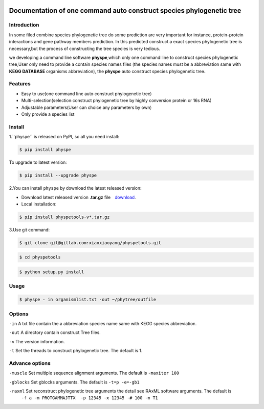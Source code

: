 
.. image:: https://travis-ci.org/MacHu-GWU/elementary_math-project.svg?branch=master

.. image:: https://img.shields.io/pypi/v/elementary_math.svg

.. image:: https://img.shields.io/pypi/l/elementary_math.svg

.. image:: https://img.shields.io/pypi/pyversions/elementary_math.svg



Documentation of one command auto construct species phylogenetic tree
==============================================================================

Introduction
------------------------------------------------------------------------------
In some filed combine species phylogenetic tree do some prediction are very important for instance,
protein-protein interactions and gene pathway members prediction. In this predicted construct a exact species phylogenetic tree
is necessary,but the process of constructing the tree species is very tedious.

we developing a command line software **physpe**,which only one command line to construct species phylogenetic tree,User only need to provide a contain species names files
(the species names must be a abbreviation same with **KEGG DATABASE** organisms abbreviation), the **physpe** auto construct species
phylogenetic tree.

Features
--------------------------------------------------------------------------------
- Easy to use(one command line auto construct phylogenetic tree)

- Multi-selection(selection construct phylogenetic tree by highly conversion protein or 16s RNA)

- Adjustable parameters(User can choice any parameters by own)

- Only provide a species list



Install
-------------------------------------------------------------------------------

1.``physpe`` is released on PyPI, so all you need install:

.. code-block:: console

	$ pip install physpe

To upgrade to latest version:

.. code-block:: console

	$ pip install --upgrade physpe

2.You can install ``physpe`` by download the latest released version:

- Download latest released version **.tar.gz** file　`download <https://gitlab.com/xiaoxiaoyang/physpetools/tags>`_.

- Local installation:

.. code-block:: console

	$ pip install physpetools-v*.tar.gz

3.Use git command:

.. code-block:: console

	$ git clone git@gitlab.com:xiaoxiaoyang/physpetools.git

.. code-block:: console

	$ cd physpetools

.. code-block:: console

	$ python setup.py install

Usage
-------------------------------------------------------------------------------

.. code-block:: console

    $ physpe - in organismlist.txt -out ~/phytree/outfile

Options
-------------------------------------------------------------------------------
``-in``  A txt file contain the a abbreviation species name same with KEGG species abbreviation.

``-out`` A directory contain construct Tree files.

``-v`` The version information.

``-t`` Set the threads to construct phylogenetic tree. The default is 1.



Advance options
--------------------------------------------------------------------------------

``-muscle``  Set multiple sequence alignment arguments. The default is ``-maxiter 100``

``-gblocks`` Set gblocks arguments. The default is ``-t=p -e=-gb1``

``-raxml``   Set reconstruct phylogenetic tree arguments the detail see RAxML software arguments. The default is
             ``-f a -m PROTGAMMAJTTX  -p 12345 -x 12345 -# 100 -n T1``



